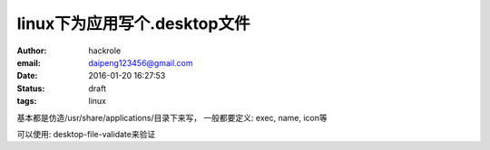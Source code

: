 linux下为应用写个.desktop文件
=============================

:author: hackrole
:email: daipeng123456@gmail.com
:date: 2016-01-20 16:27:53
:status: draft
:tags: linux


基本都是仿造/usr/share/applications/目录下来写，
一般都要定义: exec, name, icon等

可以使用:
desktop-file-validate来验证
